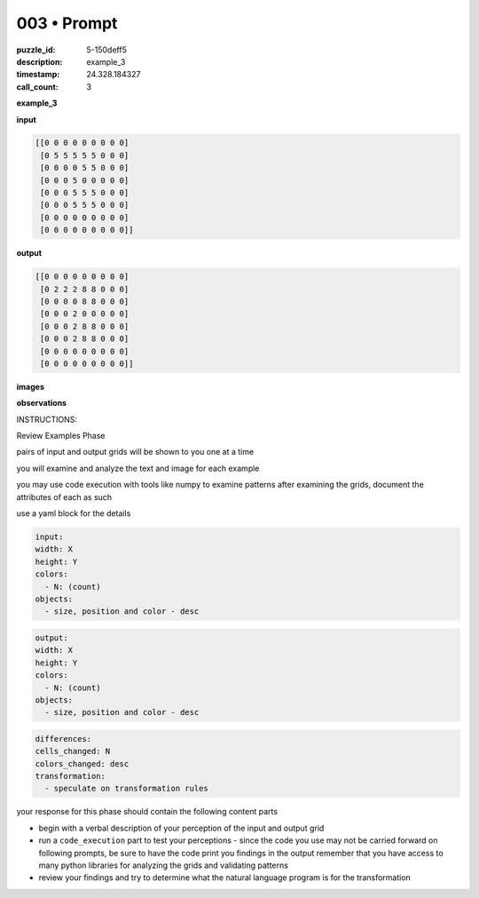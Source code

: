 003 • Prompt
============

:puzzle_id: 5-150deff5
:description: example_3
:timestamp: 24.328.184327
:call_count: 3






**example_3**

**input**

.. code-block::

   [[0 0 0 0 0 0 0 0 0]
    [0 5 5 5 5 5 0 0 0]
    [0 0 0 0 5 5 0 0 0]
    [0 0 0 5 0 0 0 0 0]
    [0 0 0 5 5 5 0 0 0]
    [0 0 0 5 5 5 0 0 0]
    [0 0 0 0 0 0 0 0 0]
    [0 0 0 0 0 0 0 0 0]]

**output**

.. code-block::

   [[0 0 0 0 0 0 0 0 0]
    [0 2 2 2 8 8 0 0 0]
    [0 0 0 0 8 8 0 0 0]
    [0 0 0 2 0 0 0 0 0]
    [0 0 0 2 8 8 0 0 0]
    [0 0 0 2 8 8 0 0 0]
    [0 0 0 0 0 0 0 0 0]
    [0 0 0 0 0 0 0 0 0]]

**images**





.. image:: _images/002-example_3_input.png
   :align: left
   :width: 45%




.. image:: _images/002-example_3_output.png
   :align: left
   :width: 45%





**observations**






INSTRUCTIONS:






Review Examples Phase

pairs of input and output grids will be shown to you one at a time

you will examine and analyze the text and image for each example

you may use code execution with tools like numpy to examine patterns
after examining the grids, document the attributes of each as such

use a yaml block for the details

.. code-block:: yaml

   input:
   width: X
   height: Y
   colors:
     - N: (count)
   objects:
     - size, position and color - desc

.. code-block:: yaml

   output:
   width: X
   height: Y
   colors:
     - N: (count)
   objects:
     - size, position and color - desc

.. code-block:: yaml

   differences:
   cells_changed: N
   colors_changed: desc
   transformation:
     - speculate on transformation rules

your response for this phase should contain the following content parts


* begin with a verbal description of your perception of the input and output
  grid
* run a ``code_execution`` part to test your perceptions - since the code you use
  may not be carried forward on following prompts, be sure to have the code
  print you findings in the output remember that you have access to many python
  libraries for analyzing the grids and validating patterns
* review your findings and try to determine what the natural language program
  is for the transformation








.. seealso::

   - :doc:`003-history`
   - :doc:`003-response`
